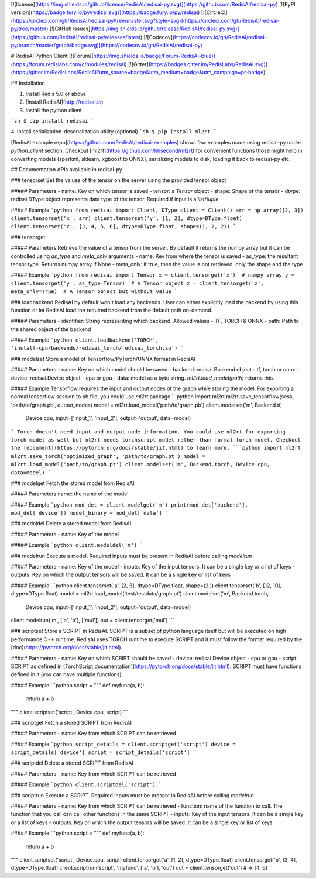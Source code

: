 [![license](https://img.shields.io/github/license/RedisAI/redisai-py.svg)](https://github.com/RedisAI/redisai-py)
[![PyPI version](https://badge.fury.io/py/redisai.svg)](https://badge.fury.io/py/redisai)
[![CircleCI](https://circleci.com/gh/RedisAI/redisai-py/tree/master.svg?style=svg)](https://circleci.com/gh/RedisAI/redisai-py/tree/master)
[![GitHub issues](https://img.shields.io/github/release/RedisAI/redisai-py.svg)](https://github.com/RedisAI/redisai-py/releases/latest)
[![Codecov](https://codecov.io/gh/RedisAI/redisai-py/branch/master/graph/badge.svg)](https://codecov.io/gh/RedisAI/redisai-py)

# RedisAI Python Client
[![Forum](https://img.shields.io/badge/Forum-RedisAI-blue)](https://forum.redislabs.com/c/modules/redisai)
[![Gitter](https://badges.gitter.im/RedisLabs/RedisAI.svg)](https://gitter.im/RedisLabs/RedisAI?utm_source=badge&utm_medium=badge&utm_campaign=pr-badge)

## Installation

1. Install Redis 5.0 or above

2. [Install RedisAI](http://redisai.io)

3. Install the python client

```sh
$ pip install redisai
```

4. Install serialization-deserialization utility (optional)
```sh
$ pip install ml2rt
```

[RedisAI example repo](https://github.com/RedisAI/redisai-examples) shows few examples made using redisai-py under `python_client` section. Checkout [ml2rt](https://github.com/hhsecond/ml2rt) for convenient functions those might help in converting models (sparkml, sklearn, xgboost to ONNX), serializing models to disk, loading it back to redisai-py etc.


## Documentation
APIs available in redisai-py

### tensorset
Set the values of the tensor on the server using the provided tensor object

##### Parameters
- name: Key on which tensor is saved
- tensor: a `Tensor` object
- shape: Shape of the tensor
- dtype: redisai.DType object represents data type of the tensor. Required if input is a `list`/`tuple`

##### Example
```python
from redisai import Client, DType
client = Client()
arr = np.array([2, 3])
client.tensorset('x', arr)
client.tensorset('y', [1, 2], dtype=DType.float)
client.tensorset('z', [3, 4, 5, 6], dtype=DType.float, shape=(1, 2, 2))
```

### tensorget

##### Parameters
Retrieve the value of a tensor from the server. By default it returns the numpy array
but it can be controlled using `as_type` and `meta_only` arguments
- name: Key from where the tensor is saved
- as_type: the resultant tensor type. Returns numpy array if None
- meta_only: if true, then the value is not retrieved, only the shape and the type

##### Example
```python
from redisai import Tensor
x = client.tensorget('x')  # numpy array
y = client.tensorget('y', as_type=Tensor)  # A Tensor object
z = client.tensorget('z', meta_only=True)  # A Tensor object but without value
```

### loadbackend
RedisAI by default won't load any backends. User can either explicitly
load the backend by using this function or let RedisAI load the required
backend from the default path on-demand.

##### Parameters
- identifier: String representing which backend. Allowed values - TF, TORCH & ONNX
- path: Path to the shared object of the backend

##### Example
```python
client.loadbackend('TORCH', 'install-cpu/backends/redisai_torch/redisai_torch.so')
```


### modelset
Store a model of Tensorflow/PyTorch/ONNX format in RedisAI

##### Parameters
- name: Key on which model should be saved
- backend: redisai.Backend object - tf, torch or onnx
- device: redisai.Device object - cpu or gpu
- data: model as a byte string. `ml2rt.load_model(path)` returns this. 

##### Example
Tensorflow requires the input and output nodes of the graph while storing the model. For
exporting a normal tensorflow session to pb file, you could use `ml2rt` package
```python
import ml2rt
ml2rt.save_tensorflow(sess, 'path/to/graph.pb', output_nodes)
model = ml2rt.load_model('path/to/graph.pb')
client.modelset('m', Backend.tf,
                Device.cpu,
                input=['input_1', 'input_2'],
                output='output',
                data=model)
```
Torch doesn't need input and output node information. You could use ml2rt for exporting torch
model as well but ml2rt needs torchscript model rather than normal torch model. Checkout
the [document](https://pytorch.org/docs/stable/jit.html) to learn more. 
```python
import ml2rt
ml2rt.save_torch('optimized_graph', 'path/to/graph.pt')
model = ml2rt.load_model('path/to/graph.pt')
client.modelset('m', Backend.torch, Device.cpu, data=model)
```

### modelget
Fetch the stored model from RedisAI

##### Parameters
name: the name of the model

##### Example
```python
mod_det = client.modelget('m')
print(mod_det['backend'], mod_det['device'])
model_binary = mod_det['data']
```

### modeldel
Delete a stored model from RedisAI

##### Parameters
- name: Key of the model

##### Example
```python
client.modeldel('m')
```


### modelrun
Execute a model. Required inputs must be present in RedisAI before calling `modelrun`

##### Parameters
- name: Key of the model
- inputs: Key of the input tensors. It can be a single key or a list of keys
- outputs: Key on which the output tensors will be saved. It can be a single key or list of keys

##### Example
```python
client.tensorset('a', [2, 3], dtype=DType.float, shape=(2,))
client.tensorset('b', [12, 10], dtype=DType.float)
model = ml2rt.load_model('test/testdata/graph.pt')
client.modelset('m', Backend.torch,
                Device.cpu,
                input=['input_1', 'input_2'],
                output='output',
                data=model)
client.modelrun('m', ['a', 'b'], ['mul'])
out = client.tensorget('mul')
```

### scriptset
Store a SCRIPT in RedisAI. SCRIPT is a subset of python language itself but will be executed
on high performance C++ runtime. RedisAI uses TORCH runtime to execute SCRIPT and it must
follow the format required by the [doc](https://pytorch.org/docs/stable/jit.html).

##### Parameters
- name: Key on which SCRIPT should be saved
- device: redisai.Device object - cpu or gpu
- script: SCRIPT as defined in [TorchScript documentation](https://pytorch.org/docs/stable/jit.html). SCRIPT must have functions defined in it (you can have multiple functions).

##### Example
```python
script = """
def myfunc(a, b):
    return a + b
"""
client.scriptset('script', Device.cpu, script)
```


### scriptget
Fetch a stored SCRIPT from RedisAI

##### Parameters
- name: Key from which SCRIPT can be retrieved

##### Example
```python
script_details = client.scriptget('script')
device = script_details['device']
script = script_details['script']
```


### scriptdel
Delete a stored SCRIPT from RedisAI

##### Parameters
- name: Key from which SCRIPT can be retrieved

##### Example
```python
client.scriptdel('script')
```


### scriptrun
Execute a SCRIPT. Required inputs must be present in RedisAI before calling `modelrun`

##### Parameters
- name: Key from which SCRIPT can be retrieved
- function: name of the function to call. The function that you call can call other functions in the same SCRIPT
- inputs: Key of the input tensors. It can be a single key or a list of keys
- outputs: Key on which the output tensors will be saved. It can be a single key or list of keys

##### Example
```python
script = """
def myfunc(a, b):
    return a + b
"""
client.scriptset('script', Device.cpu, script)
client.tensorget('a', [1, 2], dtype=DType.float)
client.tensorget('b', [3, 4], dtype=DType.float)
client.scriptrun('script', 'myfunc', ['a', 'b'], 'out')
out = client.tensorget('out')  # => [4, 6]
```

